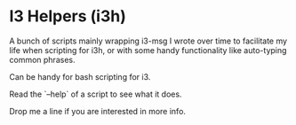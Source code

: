 *  I3 Helpers (i3h)

  A bunch of scripts mainly wrapping i3-msg I wrote over time to
  facilitate my life when scripting for i3h, or with some handy
  functionality like auto-typing common phrases.

  Can be handy for bash scripting for i3.

  Read the `--help` of a script to see what it does.

  Drop me a line if you are interested in more info.
